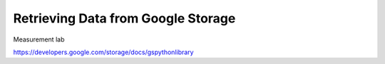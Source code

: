 =====================================
Retrieving Data from Google Storage
=====================================

Measurement lab

https://developers.google.com/storage/docs/gspythonlibrary


